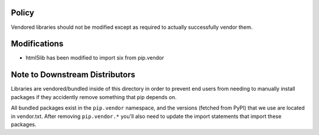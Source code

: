 Policy
======

Vendored libraries should not be modified except as required to actually
successfully vendor them.


Modifications
=============

* html5lib has been modified to import six from pip.vendor


Note to Downstream Distributors
===============================

Libraries are vendored/bundled inside of this directory in order to prevent
end users from needing to manually install packages if they accidently remove
something that pip depends on.

All bundled packages exist in the ``pip.vendor`` namespace, and the versions
(fetched from PyPI) that we use are located in vendor.txt. After removing
``pip.vendor.*`` you'll also need to update the import statements that import
these packages.
